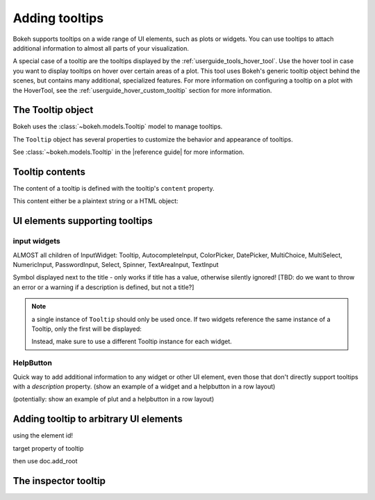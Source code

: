 .. _userguide_interaction_tooltips:

Adding tooltips
===============

Bokeh supports tooltips on a wide range of UI elements, such as plots
or widgets. You can use tooltips to attach additional information to almost all
parts of your visualization.

A special case of a tooltip are the tooltips displayed by the
:ref:`userguide_tools_hover_tool`. Use the hover tool in case you want to
display tooltips on hover over certain areas of a plot. This tool uses Bokeh's
generic tooltip object behind the scenes, but contains many additional,
specialized features. For more information on configuring a tooltip on a plot
with the HoverTool, see the :ref:`userguide_hover_custom_tooltip` section for
more information.

The Tooltip object
------------------

Bokeh uses the :class:`~bokeh.models.Tooltip` model to manage tooltips.

The ``Tooltip`` object has several properties to customize the behavior and
appearance of tooltips.

See :class:`~bokeh.models.Tooltip` in the |reference guide| for more
information.

Tooltip contents
----------------

The content of a tooltip is defined with the tooltip's ``content`` property.

This content either be a plaintext string or a HTML object:

.. bokeh-plot::
    :source-position: above

    from bokeh.models import Tooltip, TextInput
    from bokeh.models.dom import HTML
    from bokeh.layouts import column
    from bokeh.io import show

    plaintext_tooltip = Tooltip(content="plain text tooltip", position="right")
    html_tooltip = Tooltip(content=HTML("<p>HTML tooltip</p>"), position="right")

    input_with_plaintext_tooltip = TextInput(value="default", title="Label:", description=plaintext_tooltip)
    input_with_html_tooltip = TextInput(value="default", title="Label2:", description=html_tooltip)

    show(column(input_with_plaintext_tooltip, input_with_html_tooltip))


UI elements supporting tooltips
-------------------------------

input widgets
~~~~~~~~~~~~~
ALMOST all children of InputWidget:
Tooltip, AutocompleteInput, ColorPicker, DatePicker, MultiChoice, MultiSelect, NumericInput, PasswordInput, Select, Spinner, TextAreaInput, TextInput

Symbol displayed next to the title - only works if title has a value, otherwise silently ignored! [TBD: do we want to throw an error or a warning if a description is defined, but not a title?]

.. note::
    a single instance of ``Tooltip`` should only be used once. If two widgets
    reference the same instance of a Tooltip, only the first will be displayed:

    .. bokeh-plot::
        :source-position: above

        from bokeh.models import Tooltip, AutocompleteInput, ColorPicker
        from bokeh.layouts import column
        from bokeh.io import show

        tooltip=Tooltip(content="A tooltip", position="right")
        input_widgets = [
            AutocompleteInput(value="AutocompleteInput", title="Choose value:", description=tooltip),  # tooltip displayed here
            ColorPicker(color="red", title="Choose color:", description=tooltip),  # no tooltip displayed here
        ]
        show(column(input_widgets))

    Instead, make sure to use a different Tooltip instance for each widget.

HelpButton
~~~~~~~~~~
Quick way to add additional information to any widget or other UI element, even
those that don't directly support tooltips with a `description` property.
(show an example of a widget and a helpbutton in a row layout)

(potentially: show an example of plut and a helpbutton in a row layout)

Adding tooltip to arbitrary UI elements
---------------------------------------

using the element id!

target property of tooltip

then use
doc.add_root

The inspector tooltip
---------------------
